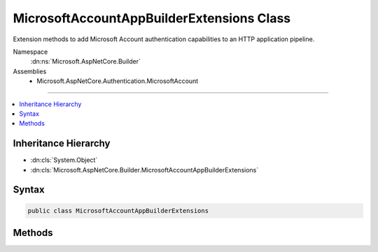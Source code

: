 

MicrosoftAccountAppBuilderExtensions Class
==========================================






Extension methods to add Microsoft Account authentication capabilities to an HTTP application pipeline.


Namespace
    :dn:ns:`Microsoft.AspNetCore.Builder`
Assemblies
    * Microsoft.AspNetCore.Authentication.MicrosoftAccount

----

.. contents::
   :local:



Inheritance Hierarchy
---------------------


* :dn:cls:`System.Object`
* :dn:cls:`Microsoft.AspNetCore.Builder.MicrosoftAccountAppBuilderExtensions`








Syntax
------

.. code-block:: csharp

    public class MicrosoftAccountAppBuilderExtensions








.. dn:class:: Microsoft.AspNetCore.Builder.MicrosoftAccountAppBuilderExtensions
    :hidden:

.. dn:class:: Microsoft.AspNetCore.Builder.MicrosoftAccountAppBuilderExtensions

Methods
-------

.. dn:class:: Microsoft.AspNetCore.Builder.MicrosoftAccountAppBuilderExtensions
    :noindex:
    :hidden:

    
    .. dn:method:: Microsoft.AspNetCore.Builder.MicrosoftAccountAppBuilderExtensions.UseMicrosoftAccountAuthentication(Microsoft.AspNetCore.Builder.IApplicationBuilder)
    
        
    
        
        Adds the :any:`Microsoft.AspNetCore.Authentication.MicrosoftAccount.MicrosoftAccountMiddleware` middleware to the specified :any:`Microsoft.AspNetCore.Builder.IApplicationBuilder`\, which enables Microsoft Account authentication capabilities.
    
        
    
        
        :param app: The :any:`Microsoft.AspNetCore.Builder.IApplicationBuilder` to add the middleware to.
        
        :type app: Microsoft.AspNetCore.Builder.IApplicationBuilder
        :rtype: Microsoft.AspNetCore.Builder.IApplicationBuilder
        :return: A reference to this instance after the operation has completed.
    
        
        .. code-block:: csharp
    
            public static IApplicationBuilder UseMicrosoftAccountAuthentication(this IApplicationBuilder app)
    
    .. dn:method:: Microsoft.AspNetCore.Builder.MicrosoftAccountAppBuilderExtensions.UseMicrosoftAccountAuthentication(Microsoft.AspNetCore.Builder.IApplicationBuilder, Microsoft.AspNetCore.Builder.MicrosoftAccountOptions)
    
        
    
        
        Adds the :any:`Microsoft.AspNetCore.Authentication.MicrosoftAccount.MicrosoftAccountMiddleware` middleware to the specified :any:`Microsoft.AspNetCore.Builder.IApplicationBuilder`\, which enables Microsoft Account authentication capabilities.
    
        
    
        
        :param app: The :any:`Microsoft.AspNetCore.Builder.IApplicationBuilder` to add the middleware to.
        
        :type app: Microsoft.AspNetCore.Builder.IApplicationBuilder
    
        
        :param options: A :any:`Microsoft.AspNetCore.Builder.MicrosoftAccountOptions` that specifies options for the middleware.
        
        :type options: Microsoft.AspNetCore.Builder.MicrosoftAccountOptions
        :rtype: Microsoft.AspNetCore.Builder.IApplicationBuilder
        :return: A reference to this instance after the operation has completed.
    
        
        .. code-block:: csharp
    
            public static IApplicationBuilder UseMicrosoftAccountAuthentication(this IApplicationBuilder app, MicrosoftAccountOptions options)
    

